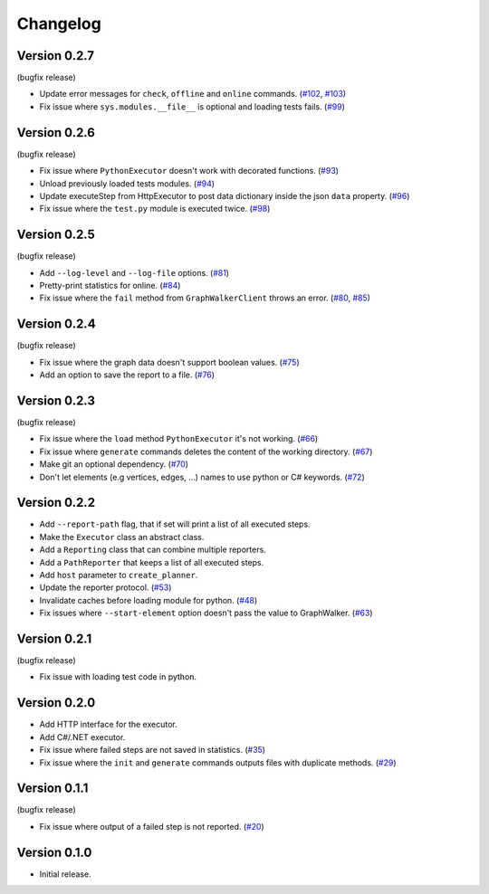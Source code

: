 Changelog
=========

Version 0.2.7
-------------

(bugfix release)

- Update error messages for ``check``, ``offline`` and ``online`` commands. (`#102`_, `#103`_)
- Fix issue where ``sys.modules.__file__`` is optional and loading tests fails. (`#99`_)

.. _#99: https://gitlab.com/altom/altwalker/altwalker/issues/99
.. _#102: https://gitlab.com/altom/altwalker/altwalker/issues/102
.. _#103: https://gitlab.com/altom/altwalker/altwalker/issues/103

Version 0.2.6
-------------

(bugfix release)

- Fix issue where ``PythonExecutor`` doesn't work with decorated functions. (`#93`_)
- Unload previously loaded tests modules. (`#94`_)
- Update executeStep from HttpExecutor to post data dictionary inside the json ``data`` property. (`#96`_)
- Fix issue where the ``test.py`` module is executed twice. (`#98`_)

.. _#93: https://gitlab.com/altom/altwalker/altwalker/issues/93
.. _#94: https://gitlab.com/altom/altwalker/altwalker/issues/94
.. _#96: https://gitlab.com/altom/altwalker/altwalker/issues/96
.. _#98: https://gitlab.com/altom/altwalker/altwalker/issues/98


Version 0.2.5
-------------

(bugfix release)

- Add ``--log-level`` and ``--log-file`` options. (`#81`_)
- Pretty-print statistics for online. (`#84`_)
- Fix issue where the ``fail`` method from ``GraphWalkerClient`` throws an error. (`#80`_, `#85`_)

.. _#80: https://gitlab.com/altom/altwalker/altwalker/issues/80
.. _#81: https://gitlab.com/altom/altwalker/altwalker/issues/81
.. _#84: https://gitlab.com/altom/altwalker/altwalker/issues/84
.. _#85: https://gitlab.com/altom/altwalker/altwalker/issues/85

Version 0.2.4
-------------

(bugfix release)

- Fix issue where the graph data doesn't support boolean values. (`#75`_)
- Add an option to save the report to a file. (`#76`_)

.. _#75: https://gitlab.com/altom/altwalker/altwalker/issues/75
.. _#76: https://gitlab.com/altom/altwalker/altwalker/issues/76

Version 0.2.3
-------------

(bugfix release)

- Fix issue where the ``load`` method ``PythonExecutor`` it's not working. (`#66`_)
- Fix issue where ``generate`` commands deletes the content of the working directory. (`#67`_)
- Make git an optional dependency. (`#70`_)
- Don't let elements (e.g vertices, edges, ...) names to use python or C# keywords. (`#72`_)

.. _#66: https://gitlab.com/altom/altwalker/altwalker/issues/66
.. _#67: https://gitlab.com/altom/altwalker/altwalker/issues/67
.. _#70: https://gitlab.com/altom/altwalker/altwalker/issues/70
.. _#72: https://gitlab.com/altom/altwalker/altwalker/issues/72

Version 0.2.2
-------------

- Add ``--report-path`` flag, that if set will print a list of all executed steps.
- Make the ``Executor`` class an abstract class.
- Add a ``Reporting`` class that can combine multiple reporters.
- Add a ``PathReporter`` that keeps a list of all executed steps.
- Add ``host`` parameter to ``create_planner``.
- Update the reporter protocol. (`#53`_)
- Invalidate caches before loading module for python. (`#48`_)
- Fix issues where ``--start-element`` option doesn't pass the value to GraphWalker. (`#63`_)

.. _#63: https://gitlab.com/altom/altwalker/altwalker/issues/63
.. _#53: https://gitlab.com/altom/altwalker/altwalker/issues/53
.. _#48: https://gitlab.com/altom/altwalker/altwalker/issues/48

Version 0.2.1
-------------

(bugfix release)

- Fix issue with loading test code in python.

Version 0.2.0
-------------

- Add HTTP interface for the executor.
- Add C#/.NET executor.
- Fix issue where failed steps are not saved in statistics. (`#35`_)
- Fix issue where the ``init`` and ``generate`` commands outputs files with duplicate methods. (`#29`_)

.. _#35: https://gitlab.com/altom/altwalker/altwalker/issues/35
.. _#29: https://gitlab.com/altom/altwalker/altwalker/issues/29

Version 0.1.1
-------------

(bugfix release)

- Fix issue where output of a failed step is not reported. (`#20`_)

.. _#20: https://gitlab.com/altom/altwalker/altwalker/issues/20

Version 0.1.0
-------------

- Initial release.